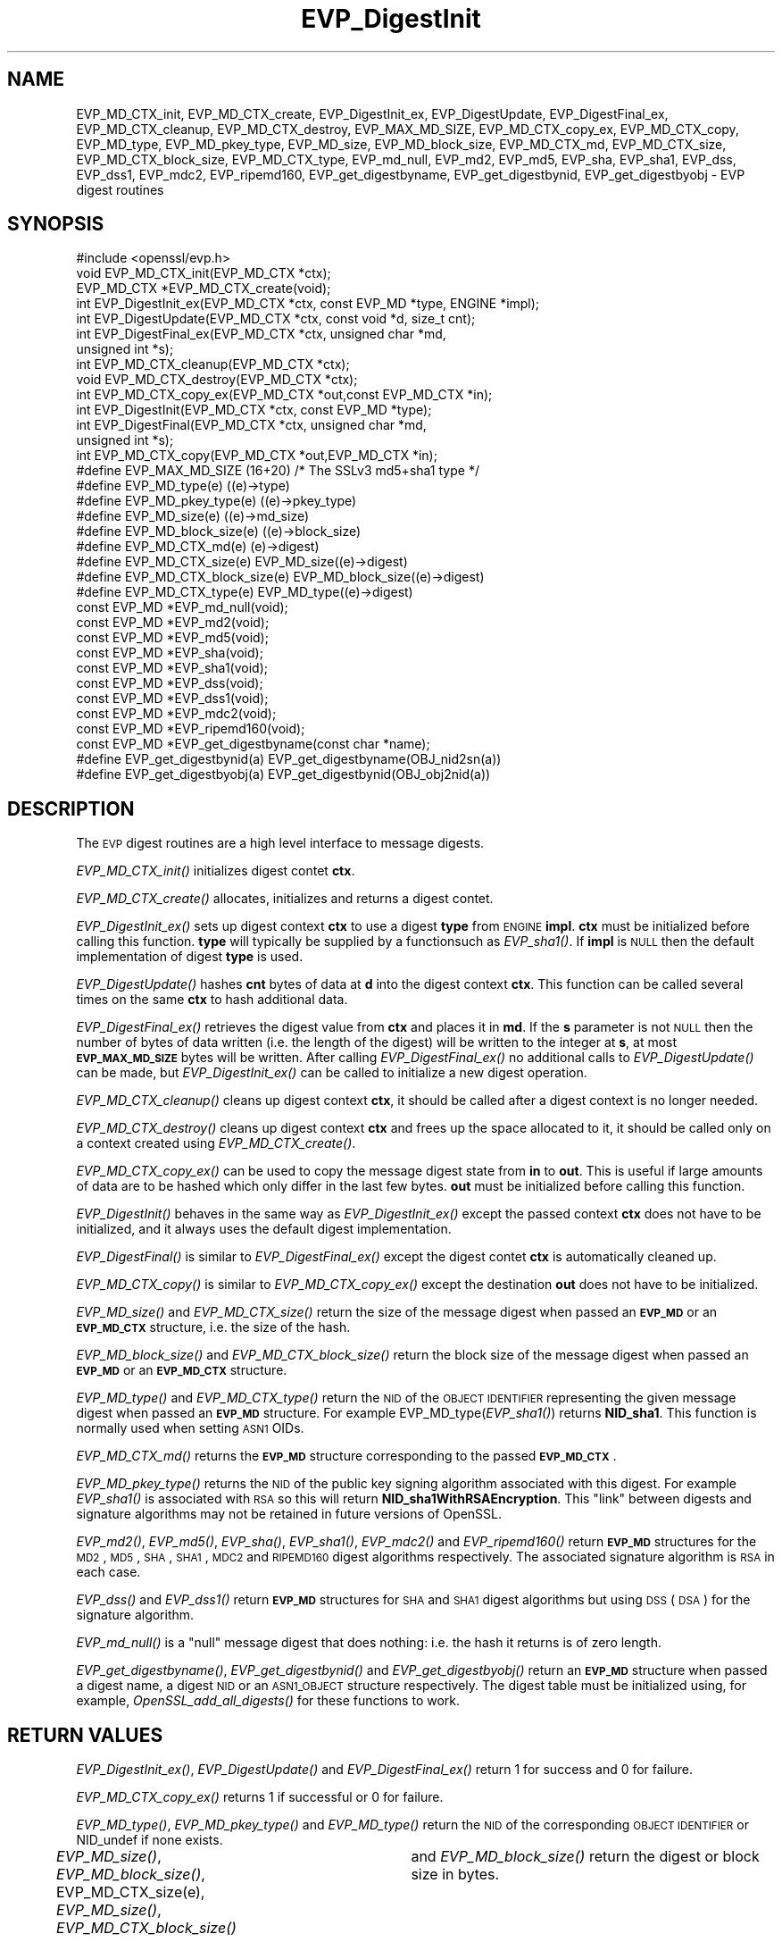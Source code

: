 .\" Automatically generated by Pod::Man 2.23 (Pod::Simple 3.14)
.\"
.\" Standard preamble:
.\" ========================================================================
.de Sp \" Vertical space (when we can't use .PP)
.if t .sp .5v
.if n .sp
..
.de Vb \" Begin verbatim text
.ft CW
.nf
.ne \\$1
..
.de Ve \" End verbatim text
.ft R
.fi
..
.\" Set up some character translations and predefined strings.  \*(-- will
.\" give an unbreakable dash, \*(PI will give pi, \*(L" will give a left
.\" double quote, and \*(R" will give a right double quote.  \*(C+ will
.\" give a nicer C++.  Capital omega is used to do unbreakable dashes and
.\" therefore won't be available.  \*(C` and \*(C' expand to `' in nroff,
.\" nothing in troff, for use with C<>.
.tr \(*W-
.ds C+ C\v'-.1v'\h'-1p'\s-2+\h'-1p'+\s0\v'.1v'\h'-1p'
.ie n \{\
.    ds -- \(*W-
.    ds PI pi
.    if (\n(.H=4u)&(1m=24u) .ds -- \(*W\h'-12u'\(*W\h'-12u'-\" diablo 10 pitch
.    if (\n(.H=4u)&(1m=20u) .ds -- \(*W\h'-12u'\(*W\h'-8u'-\"  diablo 12 pitch
.    ds L" ""
.    ds R" ""
.    ds C` ""
.    ds C' ""
'br\}
.el\{\
.    ds -- \|\(em\|
.    ds PI \(*p
.    ds L" ``
.    ds R" ''
'br\}
.\"
.\" Escape single quotes in literal strings from groff's Unicode transform.
.ie \n(.g .ds Aq \(aq
.el       .ds Aq '
.\"
.\" If the F register is turned on, we'll generate index entries on stderr for
.\" titles (.TH), headers (.SH), subsections (.SS), items (.Ip), and index
.\" entries marked with X<> in POD.  Of course, you'll have to process the
.\" output yourself in some meaningful fashion.
.ie \nF \{\
.    de IX
.    tm Index:\\$1\t\\n%\t"\\$2"
..
.    nr % 0
.    rr F
.\}
.el \{\
.    de IX
..
.\}
.\"
.\" Accent mark definitions (@(#)ms.acc 1.5 88/02/08 SMI; from UCB 4.2).
.\" Fear.  Run.  Save yourself.  No user-serviceable parts.
.    \" fudge factors for nroff and troff
.if n \{\
.    ds #H 0
.    ds #V .8m
.    ds #F .3m
.    ds #[ \f1
.    ds #] \fP
.\}
.if t \{\
.    ds #H ((1u-(\\\\n(.fu%2u))*.13m)
.    ds #V .6m
.    ds #F 0
.    ds #[ \&
.    ds #] \&
.\}
.    \" simple accents for nroff and troff
.if n \{\
.    ds ' \&
.    ds ` \&
.    ds ^ \&
.    ds , \&
.    ds ~ ~
.    ds /
.\}
.if t \{\
.    ds ' \\k:\h'-(\\n(.wu*8/10-\*(#H)'\'\h"|\\n:u"
.    ds ` \\k:\h'-(\\n(.wu*8/10-\*(#H)'\`\h'|\\n:u'
.    ds ^ \\k:\h'-(\\n(.wu*10/11-\*(#H)'^\h'|\\n:u'
.    ds , \\k:\h'-(\\n(.wu*8/10)',\h'|\\n:u'
.    ds ~ \\k:\h'-(\\n(.wu-\*(#H-.1m)'~\h'|\\n:u'
.    ds / \\k:\h'-(\\n(.wu*8/10-\*(#H)'\z\(sl\h'|\\n:u'
.\}
.    \" troff and (daisy-wheel) nroff accents
.ds : \\k:\h'-(\\n(.wu*8/10-\*(#H+.1m+\*(#F)'\v'-\*(#V'\z.\h'.2m+\*(#F'.\h'|\\n:u'\v'\*(#V'
.ds 8 \h'\*(#H'\(*b\h'-\*(#H'
.ds o \\k:\h'-(\\n(.wu+\w'\(de'u-\*(#H)/2u'\v'-.3n'\*(#[\z\(de\v'.3n'\h'|\\n:u'\*(#]
.ds d- \h'\*(#H'\(pd\h'-\w'~'u'\v'-.25m'\f2\(hy\fP\v'.25m'\h'-\*(#H'
.ds D- D\\k:\h'-\w'D'u'\v'-.11m'\z\(hy\v'.11m'\h'|\\n:u'
.ds th \*(#[\v'.3m'\s+1I\s-1\v'-.3m'\h'-(\w'I'u*2/3)'\s-1o\s+1\*(#]
.ds Th \*(#[\s+2I\s-2\h'-\w'I'u*3/5'\v'-.3m'o\v'.3m'\*(#]
.ds ae a\h'-(\w'a'u*4/10)'e
.ds Ae A\h'-(\w'A'u*4/10)'E
.    \" corrections for vroff
.if v .ds ~ \\k:\h'-(\\n(.wu*9/10-\*(#H)'\s-2\u~\d\s+2\h'|\\n:u'
.if v .ds ^ \\k:\h'-(\\n(.wu*10/11-\*(#H)'\v'-.4m'^\v'.4m'\h'|\\n:u'
.    \" for low resolution devices (crt and lpr)
.if \n(.H>23 .if \n(.V>19 \
\{\
.    ds : e
.    ds 8 ss
.    ds o a
.    ds d- d\h'-1'\(ga
.    ds D- D\h'-1'\(hy
.    ds th \o'bp'
.    ds Th \o'LP'
.    ds ae ae
.    ds Ae AE
.\}
.rm #[ #] #H #V #F C
.\" ========================================================================
.\"
.IX Title "EVP_DigestInit 3"
.TH EVP_DigestInit 3 "2004-05-20" "0.9.8k" "OpenSSL"
.\" For nroff, turn off justification.  Always turn off hyphenation; it makes
.\" way too many mistakes in technical documents.
.if n .ad l
.nh
.SH "NAME"
EVP_MD_CTX_init, EVP_MD_CTX_create, EVP_DigestInit_ex, EVP_DigestUpdate,
EVP_DigestFinal_ex, EVP_MD_CTX_cleanup, EVP_MD_CTX_destroy, EVP_MAX_MD_SIZE,
EVP_MD_CTX_copy_ex, EVP_MD_CTX_copy, EVP_MD_type, EVP_MD_pkey_type, EVP_MD_size,
EVP_MD_block_size, EVP_MD_CTX_md, EVP_MD_CTX_size, EVP_MD_CTX_block_size, EVP_MD_CTX_type,
EVP_md_null, EVP_md2, EVP_md5, EVP_sha, EVP_sha1, EVP_dss, EVP_dss1, EVP_mdc2,
EVP_ripemd160, EVP_get_digestbyname, EVP_get_digestbynid, EVP_get_digestbyobj \-
EVP digest routines
.SH "SYNOPSIS"
.IX Header "SYNOPSIS"
.Vb 1
\& #include <openssl/evp.h>
\&
\& void EVP_MD_CTX_init(EVP_MD_CTX *ctx);
\& EVP_MD_CTX *EVP_MD_CTX_create(void);
\&
\& int EVP_DigestInit_ex(EVP_MD_CTX *ctx, const EVP_MD *type, ENGINE *impl);
\& int EVP_DigestUpdate(EVP_MD_CTX *ctx, const void *d, size_t cnt);
\& int EVP_DigestFinal_ex(EVP_MD_CTX *ctx, unsigned char *md,
\&        unsigned int *s);
\&
\& int EVP_MD_CTX_cleanup(EVP_MD_CTX *ctx);
\& void EVP_MD_CTX_destroy(EVP_MD_CTX *ctx);
\&
\& int EVP_MD_CTX_copy_ex(EVP_MD_CTX *out,const EVP_MD_CTX *in);  
\&
\& int EVP_DigestInit(EVP_MD_CTX *ctx, const EVP_MD *type);
\& int EVP_DigestFinal(EVP_MD_CTX *ctx, unsigned char *md,
\&        unsigned int *s);
\&
\& int EVP_MD_CTX_copy(EVP_MD_CTX *out,EVP_MD_CTX *in);  
\&
\& #define EVP_MAX_MD_SIZE (16+20) /* The SSLv3 md5+sha1 type */
\&
\&
\& #define EVP_MD_type(e)                 ((e)\->type)
\& #define EVP_MD_pkey_type(e)            ((e)\->pkey_type)
\& #define EVP_MD_size(e)                 ((e)\->md_size)
\& #define EVP_MD_block_size(e)           ((e)\->block_size)
\&
\& #define EVP_MD_CTX_md(e)               (e)\->digest)
\& #define EVP_MD_CTX_size(e)             EVP_MD_size((e)\->digest)
\& #define EVP_MD_CTX_block_size(e)       EVP_MD_block_size((e)\->digest)
\& #define EVP_MD_CTX_type(e)             EVP_MD_type((e)\->digest)
\&
\& const EVP_MD *EVP_md_null(void);
\& const EVP_MD *EVP_md2(void);
\& const EVP_MD *EVP_md5(void);
\& const EVP_MD *EVP_sha(void);
\& const EVP_MD *EVP_sha1(void);
\& const EVP_MD *EVP_dss(void);
\& const EVP_MD *EVP_dss1(void);
\& const EVP_MD *EVP_mdc2(void);
\& const EVP_MD *EVP_ripemd160(void);
\&
\& const EVP_MD *EVP_get_digestbyname(const char *name);
\& #define EVP_get_digestbynid(a) EVP_get_digestbyname(OBJ_nid2sn(a))
\& #define EVP_get_digestbyobj(a) EVP_get_digestbynid(OBJ_obj2nid(a))
.Ve
.SH "DESCRIPTION"
.IX Header "DESCRIPTION"
The \s-1EVP\s0 digest routines are a high level interface to message digests.
.PP
\&\fIEVP_MD_CTX_init()\fR initializes digest contet \fBctx\fR.
.PP
\&\fIEVP_MD_CTX_create()\fR allocates, initializes and returns a digest contet.
.PP
\&\fIEVP_DigestInit_ex()\fR sets up digest context \fBctx\fR to use a digest
\&\fBtype\fR from \s-1ENGINE\s0 \fBimpl\fR. \fBctx\fR must be initialized before calling this
function. \fBtype\fR will typically be supplied by a functionsuch as \fIEVP_sha1()\fR.
If \fBimpl\fR is \s-1NULL\s0 then the default implementation of digest \fBtype\fR is used.
.PP
\&\fIEVP_DigestUpdate()\fR hashes \fBcnt\fR bytes of data at \fBd\fR into the
digest context \fBctx\fR. This function can be called several times on the
same \fBctx\fR to hash additional data.
.PP
\&\fIEVP_DigestFinal_ex()\fR retrieves the digest value from \fBctx\fR and places
it in \fBmd\fR. If the \fBs\fR parameter is not \s-1NULL\s0 then the number of
bytes of data written (i.e. the length of the digest) will be written
to the integer at \fBs\fR, at most \fB\s-1EVP_MAX_MD_SIZE\s0\fR bytes will be written.
After calling \fIEVP_DigestFinal_ex()\fR no additional calls to \fIEVP_DigestUpdate()\fR
can be made, but \fIEVP_DigestInit_ex()\fR can be called to initialize a new
digest operation.
.PP
\&\fIEVP_MD_CTX_cleanup()\fR cleans up digest context \fBctx\fR, it should be called
after a digest context is no longer needed.
.PP
\&\fIEVP_MD_CTX_destroy()\fR cleans up digest context \fBctx\fR and frees up the
space allocated to it, it should be called only on a context created
using \fIEVP_MD_CTX_create()\fR.
.PP
\&\fIEVP_MD_CTX_copy_ex()\fR can be used to copy the message digest state from
\&\fBin\fR to \fBout\fR. This is useful if large amounts of data are to be
hashed which only differ in the last few bytes. \fBout\fR must be initialized
before calling this function.
.PP
\&\fIEVP_DigestInit()\fR behaves in the same way as \fIEVP_DigestInit_ex()\fR except
the passed context \fBctx\fR does not have to be initialized, and it always
uses the default digest implementation.
.PP
\&\fIEVP_DigestFinal()\fR is similar to \fIEVP_DigestFinal_ex()\fR except the digest
contet \fBctx\fR is automatically cleaned up.
.PP
\&\fIEVP_MD_CTX_copy()\fR is similar to \fIEVP_MD_CTX_copy_ex()\fR except the destination
\&\fBout\fR does not have to be initialized.
.PP
\&\fIEVP_MD_size()\fR and \fIEVP_MD_CTX_size()\fR return the size of the message digest
when passed an \fB\s-1EVP_MD\s0\fR or an \fB\s-1EVP_MD_CTX\s0\fR structure, i.e. the size of the
hash.
.PP
\&\fIEVP_MD_block_size()\fR and \fIEVP_MD_CTX_block_size()\fR return the block size of the
message digest when passed an \fB\s-1EVP_MD\s0\fR or an \fB\s-1EVP_MD_CTX\s0\fR structure.
.PP
\&\fIEVP_MD_type()\fR and \fIEVP_MD_CTX_type()\fR return the \s-1NID\s0 of the \s-1OBJECT\s0 \s-1IDENTIFIER\s0
representing the given message digest when passed an \fB\s-1EVP_MD\s0\fR structure.
For example EVP_MD_type(\fIEVP_sha1()\fR) returns \fBNID_sha1\fR. This function is
normally used when setting \s-1ASN1\s0 OIDs.
.PP
\&\fIEVP_MD_CTX_md()\fR returns the \fB\s-1EVP_MD\s0\fR structure corresponding to the passed
\&\fB\s-1EVP_MD_CTX\s0\fR.
.PP
\&\fIEVP_MD_pkey_type()\fR returns the \s-1NID\s0 of the public key signing algorithm associated
with this digest. For example \fIEVP_sha1()\fR is associated with \s-1RSA\s0 so this will
return \fBNID_sha1WithRSAEncryption\fR. This \*(L"link\*(R" between digests and signature
algorithms may not be retained in future versions of OpenSSL.
.PP
\&\fIEVP_md2()\fR, \fIEVP_md5()\fR, \fIEVP_sha()\fR, \fIEVP_sha1()\fR, \fIEVP_mdc2()\fR and \fIEVP_ripemd160()\fR
return \fB\s-1EVP_MD\s0\fR structures for the \s-1MD2\s0, \s-1MD5\s0, \s-1SHA\s0, \s-1SHA1\s0, \s-1MDC2\s0 and \s-1RIPEMD160\s0 digest
algorithms respectively. The associated signature algorithm is \s-1RSA\s0 in each case.
.PP
\&\fIEVP_dss()\fR and \fIEVP_dss1()\fR return \fB\s-1EVP_MD\s0\fR structures for \s-1SHA\s0 and \s-1SHA1\s0 digest
algorithms but using \s-1DSS\s0 (\s-1DSA\s0) for the signature algorithm.
.PP
\&\fIEVP_md_null()\fR is a \*(L"null\*(R" message digest that does nothing: i.e. the hash it
returns is of zero length.
.PP
\&\fIEVP_get_digestbyname()\fR, \fIEVP_get_digestbynid()\fR and \fIEVP_get_digestbyobj()\fR
return an \fB\s-1EVP_MD\s0\fR structure when passed a digest name, a digest \s-1NID\s0 or
an \s-1ASN1_OBJECT\s0 structure respectively. The digest table must be initialized
using, for example, \fIOpenSSL_add_all_digests()\fR for these functions to work.
.SH "RETURN VALUES"
.IX Header "RETURN VALUES"
\&\fIEVP_DigestInit_ex()\fR, \fIEVP_DigestUpdate()\fR and \fIEVP_DigestFinal_ex()\fR return 1 for
success and 0 for failure.
.PP
\&\fIEVP_MD_CTX_copy_ex()\fR returns 1 if successful or 0 for failure.
.PP
\&\fIEVP_MD_type()\fR, \fIEVP_MD_pkey_type()\fR and \fIEVP_MD_type()\fR return the \s-1NID\s0 of the
corresponding \s-1OBJECT\s0 \s-1IDENTIFIER\s0 or NID_undef if none exists.
.PP
\&\fIEVP_MD_size()\fR, \fIEVP_MD_block_size()\fR, EVP_MD_CTX_size(e), \fIEVP_MD_size()\fR,
\&\fIEVP_MD_CTX_block_size()\fR	and \fIEVP_MD_block_size()\fR return the digest or block
size in bytes.
.PP
\&\fIEVP_md_null()\fR, \fIEVP_md2()\fR, \fIEVP_md5()\fR, \fIEVP_sha()\fR, \fIEVP_sha1()\fR, \fIEVP_dss()\fR,
\&\fIEVP_dss1()\fR, \fIEVP_mdc2()\fR and \fIEVP_ripemd160()\fR return pointers to the
corresponding \s-1EVP_MD\s0 structures.
.PP
\&\fIEVP_get_digestbyname()\fR, \fIEVP_get_digestbynid()\fR and \fIEVP_get_digestbyobj()\fR
return either an \fB\s-1EVP_MD\s0\fR structure or \s-1NULL\s0 if an error occurs.
.SH "NOTES"
.IX Header "NOTES"
The \fB\s-1EVP\s0\fR interface to message digests should almost always be used in
preference to the low level interfaces. This is because the code then becomes
transparent to the digest used and much more flexible.
.PP
\&\s-1SHA1\s0 is the digest of choice for new applications. The other digest algorithms
are still in common use.
.PP
For most applications the \fBimpl\fR parameter to \fIEVP_DigestInit_ex()\fR will be
set to \s-1NULL\s0 to use the default digest implementation.
.PP
The functions \fIEVP_DigestInit()\fR, \fIEVP_DigestFinal()\fR and \fIEVP_MD_CTX_copy()\fR are 
obsolete but are retained to maintain compatibility with existing code. New
applications should use \fIEVP_DigestInit_ex()\fR, \fIEVP_DigestFinal_ex()\fR and 
\&\fIEVP_MD_CTX_copy_ex()\fR because they can efficiently reuse a digest context
instead of initializing and cleaning it up on each call and allow non default
implementations of digests to be specified.
.PP
In OpenSSL 0.9.7 and later if digest contexts are not cleaned up after use
memory leaks will occur.
.SH "EXAMPLE"
.IX Header "EXAMPLE"
This example digests the data \*(L"Test Message\en\*(R" and \*(L"Hello World\en\*(R", using the
digest name passed on the command line.
.PP
.Vb 2
\& #include <stdio.h>
\& #include <openssl/evp.h>
\&
\& main(int argc, char *argv[])
\& {
\& EVP_MD_CTX mdctx;
\& const EVP_MD *md;
\& char mess1[] = "Test Message\en";
\& char mess2[] = "Hello World\en";
\& unsigned char md_value[EVP_MAX_MD_SIZE];
\& int md_len, i;
\&
\& OpenSSL_add_all_digests();
\&
\& if(!argv[1]) {
\&        printf("Usage: mdtest digestname\en");
\&        exit(1);
\& }
\&
\& md = EVP_get_digestbyname(argv[1]);
\&
\& if(!md) {
\&        printf("Unknown message digest %s\en", argv[1]);
\&        exit(1);
\& }
\&
\& EVP_MD_CTX_init(&mdctx);
\& EVP_DigestInit_ex(&mdctx, md, NULL);
\& EVP_DigestUpdate(&mdctx, mess1, strlen(mess1));
\& EVP_DigestUpdate(&mdctx, mess2, strlen(mess2));
\& EVP_DigestFinal_ex(&mdctx, md_value, &md_len);
\& EVP_MD_CTX_cleanup(&mdctx);
\&
\& printf("Digest is: ");
\& for(i = 0; i < md_len; i++) printf("%02x", md_value[i]);
\& printf("\en");
\& }
.Ve
.SH "BUGS"
.IX Header "BUGS"
The link between digests and signing algorithms results in a situation where
\&\fIEVP_sha1()\fR must be used with \s-1RSA\s0 and \fIEVP_dss1()\fR must be used with \s-1DSS\s0
even though they are identical digests.
.SH "SEE ALSO"
.IX Header "SEE ALSO"
\&\fIevp\fR\|(3), \fIhmac\fR\|(3), \fImd2\fR\|(3),
\&\fImd5\fR\|(3), \fImdc2\fR\|(3), \fIripemd\fR\|(3),
\&\fIsha\fR\|(3), \fIdgst\fR\|(1)
.SH "HISTORY"
.IX Header "HISTORY"
\&\fIEVP_DigestInit()\fR, \fIEVP_DigestUpdate()\fR and \fIEVP_DigestFinal()\fR are
available in all versions of SSLeay and OpenSSL.
.PP
\&\fIEVP_MD_CTX_init()\fR, \fIEVP_MD_CTX_create()\fR, \fIEVP_MD_CTX_copy_ex()\fR,
\&\fIEVP_MD_CTX_cleanup()\fR, \fIEVP_MD_CTX_destroy()\fR, \fIEVP_DigestInit_ex()\fR
and \fIEVP_DigestFinal_ex()\fR were added in OpenSSL 0.9.7.
.PP
\&\fIEVP_md_null()\fR, \fIEVP_md2()\fR, \fIEVP_md5()\fR, \fIEVP_sha()\fR, \fIEVP_sha1()\fR,
\&\fIEVP_dss()\fR, \fIEVP_dss1()\fR, \fIEVP_mdc2()\fR and \fIEVP_ripemd160()\fR were
changed to return truely const \s-1EVP_MD\s0 * in OpenSSL 0.9.7.
